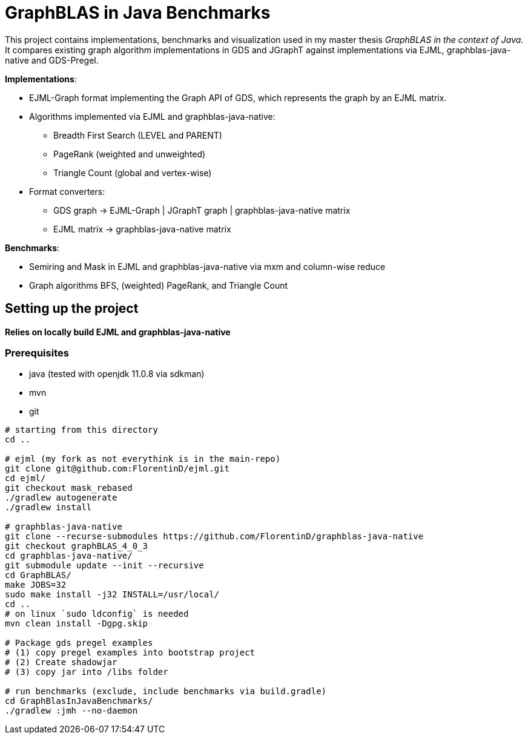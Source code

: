 = GraphBLAS in Java Benchmarks

This project contains implementations, benchmarks and visualization used in my master thesis _GraphBLAS in the context of Java_.
It compares existing graph algorithm implementations in GDS and JGraphT against implementations via EJML, graphblas-java-native and GDS-Pregel.

*Implementations*:

* EJML-Graph format implementing the Graph API of GDS, which represents the graph by an EJML matrix.
* Algorithms implemented via EJML and graphblas-java-native:
    ** Breadth First Search (LEVEL and PARENT)
    ** PageRank (weighted and unweighted)
    ** Triangle Count (global and vertex-wise)
* Format converters:
    ** GDS graph -> EJML-Graph | JGraphT graph | graphblas-java-native matrix
    ** EJML matrix -> graphblas-java-native matrix

*Benchmarks*:

* Semiring and Mask in EJML and graphblas-java-native via mxm and column-wise reduce
* Graph algorithms BFS, (weighted) PageRank, and Triangle Count


== Setting up the project

*Relies on locally build EJML and graphblas-java-native*

=== Prerequisites

* java (tested with openjdk 11.0.8 via sdkman)
* mvn
* git

----
# starting from this directory
cd ..

# ejml (my fork as not everythink is in the main-repo)
git clone git@github.com:FlorentinD/ejml.git
cd ejml/
git checkout mask_rebased
./gradlew autogenerate
./gradlew install

# graphblas-java-native
git clone --recurse-submodules https://github.com/FlorentinD/graphblas-java-native
git checkout graphBLAS_4_0_3
cd graphblas-java-native/
git submodule update --init --recursive
cd GraphBLAS/
make JOBS=32
sudo make install -j32 INSTALL=/usr/local/
cd ..
# on linux `sudo ldconfig` is needed
mvn clean install -Dgpg.skip

# Package gds pregel examples
# (1) copy pregel examples into bootstrap project
# (2) Create shadowjar
# (3) copy jar into /libs folder

# run benchmarks (exclude, include benchmarks via build.gradle)
cd GraphBlasInJavaBenchmarks/
./gradlew :jmh --no-daemon
----



